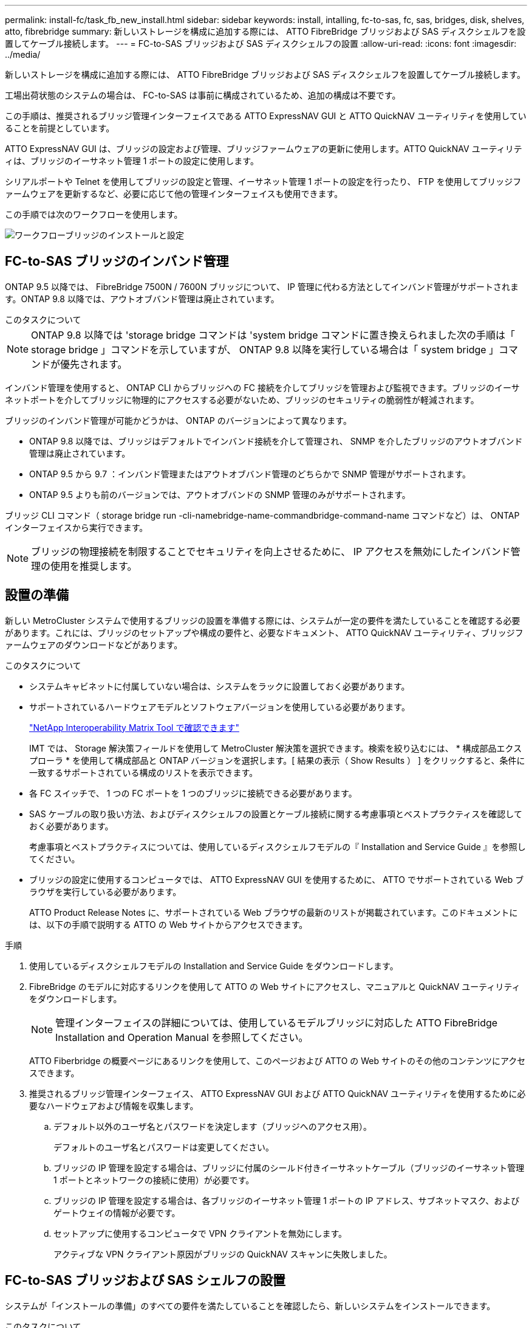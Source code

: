 ---
permalink: install-fc/task_fb_new_install.html 
sidebar: sidebar 
keywords: install, intalling, fc-to-sas, fc, sas, bridges, disk, shelves, atto, fibrebridge 
summary: 新しいストレージを構成に追加する際には、 ATTO FibreBridge ブリッジおよび SAS ディスクシェルフを設置してケーブル接続します。 
---
= FC-to-SAS ブリッジおよび SAS ディスクシェルフの設置
:allow-uri-read: 
:icons: font
:imagesdir: ../media/


[role="lead"]
新しいストレージを構成に追加する際には、 ATTO FibreBridge ブリッジおよび SAS ディスクシェルフを設置してケーブル接続します。

工場出荷状態のシステムの場合は、 FC-to-SAS は事前に構成されているため、追加の構成は不要です。

この手順は、推奨されるブリッジ管理インターフェイスである ATTO ExpressNAV GUI と ATTO QuickNAV ユーティリティを使用していることを前提としています。

ATTO ExpressNAV GUI は、ブリッジの設定および管理、ブリッジファームウェアの更新に使用します。ATTO QuickNAV ユーティリティは、ブリッジのイーサネット管理 1 ポートの設定に使用します。

シリアルポートや Telnet を使用してブリッジの設定と管理、イーサネット管理 1 ポートの設定を行ったり、 FTP を使用してブリッジファームウェアを更新するなど、必要に応じて他の管理インターフェイスも使用できます。

この手順では次のワークフローを使用します。

image::../media/workflow_bridge_installation_and_configuration.gif[ワークフローブリッジのインストールと設定]



== FC-to-SAS ブリッジのインバンド管理

ONTAP 9.5 以降では、 FibreBridge 7500N / 7600N ブリッジについて、 IP 管理に代わる方法としてインバンド管理がサポートされます。ONTAP 9.8 以降では、アウトオブバンド管理は廃止されています。

.このタスクについて
--

NOTE: ONTAP 9.8 以降では 'storage bridge コマンドは 'system bridge コマンドに置き換えられました次の手順は「 storage bridge 」コマンドを示していますが、 ONTAP 9.8 以降を実行している場合は「 system bridge 」コマンドが優先されます。

--
インバンド管理を使用すると、 ONTAP CLI からブリッジへの FC 接続を介してブリッジを管理および監視できます。ブリッジのイーサネットポートを介してブリッジに物理的にアクセスする必要がないため、ブリッジのセキュリティの脆弱性が軽減されます。

ブリッジのインバンド管理が可能かどうかは、 ONTAP のバージョンによって異なります。

* ONTAP 9.8 以降では、ブリッジはデフォルトでインバンド接続を介して管理され、 SNMP を介したブリッジのアウトオブバンド管理は廃止されています。
* ONTAP 9.5 から 9.7 ：インバンド管理またはアウトオブバンド管理のどちらかで SNMP 管理がサポートされます。
* ONTAP 9.5 よりも前のバージョンでは、アウトオブバンドの SNMP 管理のみがサポートされます。


ブリッジ CLI コマンド（ storage bridge run -cli-namebridge-name-commandbridge-command-name コマンドなど）は、 ONTAP インターフェイスから実行できます。


NOTE: ブリッジの物理接続を制限することでセキュリティを向上させるために、 IP アクセスを無効にしたインバンド管理の使用を推奨します。



== 設置の準備

新しい MetroCluster システムで使用するブリッジの設置を準備する際には、システムが一定の要件を満たしていることを確認する必要があります。これには、ブリッジのセットアップや構成の要件と、必要なドキュメント、 ATTO QuickNAV ユーティリティ、ブリッジファームウェアのダウンロードなどがあります。

.このタスクについて
* システムキャビネットに付属していない場合は、システムをラックに設置しておく必要があります。
* サポートされているハードウェアモデルとソフトウェアバージョンを使用している必要があります。
+
https://mysupport.netapp.com/matrix["NetApp Interoperability Matrix Tool で確認できます"]

+
IMT では、 Storage 解決策フィールドを使用して MetroCluster 解決策を選択できます。検索を絞り込むには、 * 構成部品エクスプローラ * を使用して構成部品と ONTAP バージョンを選択します。[ 結果の表示（ Show Results ） ] をクリックすると、条件に一致するサポートされている構成のリストを表示できます。

* 各 FC スイッチで、 1 つの FC ポートを 1 つのブリッジに接続できる必要があります。
* SAS ケーブルの取り扱い方法、およびディスクシェルフの設置とケーブル接続に関する考慮事項とベストプラクティスを確認しておく必要があります。
+
考慮事項とベストプラクティスについては、使用しているディスクシェルフモデルの『 Installation and Service Guide 』を参照してください。

* ブリッジの設定に使用するコンピュータでは、 ATTO ExpressNAV GUI を使用するために、 ATTO でサポートされている Web ブラウザを実行している必要があります。
+
ATTO Product Release Notes に、サポートされている Web ブラウザの最新のリストが掲載されています。このドキュメントには、以下の手順で説明する ATTO の Web サイトからアクセスできます。



.手順
. 使用しているディスクシェルフモデルの Installation and Service Guide をダウンロードします。
. FibreBridge のモデルに対応するリンクを使用して ATTO の Web サイトにアクセスし、マニュアルと QuickNAV ユーティリティをダウンロードします。
+

NOTE: 管理インターフェイスの詳細については、使用しているモデルブリッジに対応した ATTO FibreBridge Installation and Operation Manual を参照してください。

+
ATTO Fiberbridge の概要ページにあるリンクを使用して、このページおよび ATTO の Web サイトのその他のコンテンツにアクセスできます。

. 推奨されるブリッジ管理インターフェイス、 ATTO ExpressNAV GUI および ATTO QuickNAV ユーティリティを使用するために必要なハードウェアおよび情報を収集します。
+
.. デフォルト以外のユーザ名とパスワードを決定します（ブリッジへのアクセス用）。
+
デフォルトのユーザ名とパスワードは変更してください。

.. ブリッジの IP 管理を設定する場合は、ブリッジに付属のシールド付きイーサネットケーブル（ブリッジのイーサネット管理 1 ポートとネットワークの接続に使用）が必要です。
.. ブリッジの IP 管理を設定する場合は、各ブリッジのイーサネット管理 1 ポートの IP アドレス、サブネットマスク、およびゲートウェイの情報が必要です。
.. セットアップに使用するコンピュータで VPN クライアントを無効にします。
+
アクティブな VPN クライアント原因がブリッジの QuickNAV スキャンに失敗しました。







== FC-to-SAS ブリッジおよび SAS シェルフの設置

システムが「インストールの準備」のすべての要件を満たしていることを確認したら、新しいシステムをインストールできます。

.このタスクについて
* ディスクとシェルフの構成は両方のサイトで同じである必要があります。
+
ミラーされていないアグリゲートを使用する場合は、各サイトでディスクとシェルフの構成が異なることがあります。

+

NOTE: ミラーされたアグリゲートとミラーされていないアグリゲートのどちらに使用されているかに関係なく、ディザスタリカバリグループ内のディスクはすべて同じタイプの接続を使用し、ディザスタリカバリグループ内のすべてのノードから認識できる必要があります。

* 50 ミクロンのマルチモード光ファイバケーブルを使用するディスクシェルフ、 FC スイッチ、およびバックアップテープデバイスの最大距離に関するシステム接続要件が、 FibreBridge ブリッジにも該当します。
+
https://hwu.netapp.com["NetApp Hardware Universe の略"]

* 同じストレージスタックに IOM12 モジュールと IOM3 モジュールを混在させることはできません。サポート対象のバージョンの ONTAP を実行しているシステムでは、同じストレージスタックに IOM12 モジュールと IOM6 モジュールを混在させることができます。


[NOTE]
====
次のシェルフと FibreBridge 7500N / 7600N ブリッジでは、追加のケーブル接続なしでインバンド ACP がサポートされます。

* ONTAP 9.2 以降の 7500N または 7600N ブリッジで接続された IOM12 （ DS460C ）
* ONTAP 9.1 以降の 7500N または 7600N ブリッジで接続された IOM12 （ DS212C および DS224C ）


MetroCluster 構成の SAS シェルフでは、 ACP ケーブル接続はサポートされません。

====


=== 必要に応じて、 FibreBridge 7600N ブリッジの IP ポートアクセスを有効にする

9.5 より前のバージョンの ONTAP を使用している場合、または Telnet やその他の IP ポートプロトコルおよびサービス（ FTP 、 ExpressNAV 、 ICMP 、 QuickNAV ）を使用して FibreBridge 7600N ブリッジへのアウトオブバンドアクセスを使用する場合は、コンソールポート経由でアクセスサービスを有効にできます。

ATTO FibreBridge 7500N および 6500N ブリッジとは異なり、 FibreBridge 7600N ブリッジは、すべての IP ポートプロトコルおよびサービスが無効になった状態で出荷されます。

ONTAP 9.5 以降では、ブリッジのインバンド管理 _ がサポートされます。これは、 ONTAP CLI からブリッジへの FC 接続を介してブリッジを設定および監視できることを意味します。ブリッジのイーサネットポートを介してブリッジに物理的にアクセスする必要がなく、ブリッジのユーザインターフェイスも必要ありません。

ONTAP 9.8 以降では、ブリッジの _ 帯域内管理 _ がデフォルトでサポートされ、アウトオブバンド SNMP 管理は廃止されています。

このタスクは、ブリッジの管理にインバンド管理を使用していない場合に必要です。この場合は、イーサネット管理ポートを介してブリッジを設定する必要があります。

.手順
. FibreBridge 7600N ブリッジのシリアルポートにシリアルケーブルを接続して、ブリッジのコンソールインターフェイスにアクセスします。
. コンソールを使用してアクセスサービスを有効にし、設定を保存します。
+
'et closePort none`

+
'aveConfiguration'

+
'set closePort none' コマンドを使用すると、ブリッジ上のすべてのアクセスサービスがイネーブルになります。

. 必要に応じてサービスを無効にするには 'set closePort_service_' を発行し ' 必要に応じてコマンドを繰り返して ' 必要なすべてのサービスを無効にします
+
'et closePort_service_`

+
'set closePort' コマンドは ' 一度に 1 つのサービスを無効にしますサービスは、次のいずれかの方法で指定できます。

+
** エクプレスナヴ
** FTP
** ICMP
** QuickNAV
** SNMP
** Telnet


+
特定のプロトコルがイネーブルになっているかディセーブルになっているかを確認するには、 get closePort コマンドを使用します。

. SNMP を有効にする場合は、 set snmp enabled コマンドも問題で実行する必要があります。
+
'Set SNMP enabled

+
SNMP は、別個の enable コマンドを必要とする唯一のプロトコルです。

. 設定を保存します。
+
'aveConfiguration'





=== FC-to-SAS ブリッジの設定

モデルに応じた FC-to-SAS ブリッジのケーブル接続に進む前に、 FibreBridge ソフトウェアで設定を行う必要があります。

ブリッジのインバンド管理を使用するかどうかを決めておく必要があります。

.このタスクについて
--

NOTE: ONTAP 9.8 以降では 'storage bridge コマンドは 'system bridge コマンドに置き換えられました次の手順は「 storage bridge 」コマンドを示していますが、 ONTAP 9.8 以降を実行している場合は「 system bridge 」コマンドが優先されます。

--
IP 管理ではなくブリッジのインバンド管理を使用する場合は、該当する手順に記載されているように、イーサネットポートと IP を設定する手順を省略できます。

.手順
. インバンド管理用に設定する場合は、 FibreBridge RS-232 シリアルポートから PC のシリアル（ COM ）ポートにケーブルを接続します。
+
シリアル接続は初期設定と ONTAP によるインバンド管理に使用され、 FC ポートを使用してブリッジの監視と管理を行うことができます。

. IP 管理用に設定する場合は、イーサネットケーブルを使用して、各ブリッジのイーサネット管理 1 ポートをネットワークに接続します。
+
ONTAP 9.5 以降を実行しているシステムでは、インバンド管理を使用してイーサネットポートではなく FC ポート経由でブリッジにアクセスできます。ONTAP 9.8 以降では、インバンド管理のみがサポートされ、 SNMP 管理は廃止されています。

+
イーサネット管理 1 ポートを使用すると、ブリッジファームウェアを短時間でダウンロードし（ ATTO ExpressNAV または FTP 管理インターフェイスを使用）、コアファイルと抽出ログを取得できます。

. IP 管理用に設定する場合は、使用しているブリッジモデルの ATTO FibreBridge Installation and Operation Manual _ のセクション 2.0 の手順に従って、各ブリッジのイーサネット管理 1 ポートを設定します。
+
ONTAP 9.5 以降を実行しているシステムでは、インバンド管理を使用してイーサネットポートではなく FC ポート経由でブリッジにアクセスできます。ONTAP 9.8 以降では、インバンド管理のみがサポートされ、 SNMP 管理は廃止されています。

+
QuickNAV を実行してイーサネット管理ポートを設定すると、イーサネットケーブルで接続されているイーサネット管理ポートのみが設定されます。たとえば、イーサネット管理 2 ポートも設定する場合は、イーサネットケーブルをポート 2 に接続して QuickNAV を実行する必要があります。

. ブリッジを設定します。
+
指定するユーザ名とパスワードは必ずメモしてください。

+

NOTE: ATTO FibreBridge 7600N または 7500N では時刻同期は設定しないでください。ATTO FibreBridge 7600N または 7500N の時刻は、 ONTAP でブリッジが検出されたあとにクラスタ時間に設定されます。また、 1 日に 1 回定期的に同期されます。使用されるタイムゾーンは GMT で、変更することはできません。

+
.. IP 管理用に設定する場合は、ブリッジの IP 設定を行います。
+
ONTAP 9.5 以降を実行しているシステムでは、インバンド管理を使用してイーサネットポートではなく FC ポート経由でブリッジにアクセスできます。ONTAP 9.8 以降では、インバンド管理のみがサポートされ、 SNMP 管理は廃止されています。

+
Quicknav ユーティリティなしで IP アドレスを設定するには、 FibreBridge に対するシリアル接続が必要です。

+
CLI を使用する場合は、次のコマンドを実行する必要があります。

+
'set ipaddress mp1 ip-address

+
'set ipsubnetmask mp1 subnet-mask

+
'set ipgateway mp1x.x'

+
「 set ipdhcp mp1 」は「 set ethernetspeed mp1 1000 」を無効にしました

.. ブリッジ名を設定します。
+
ブリッジ名は、 MetroCluster 構成内でそれぞれ一意である必要があります。

+
各サイトの 1 つのスタックグループのブリッジ名の例：

+
--
*** bridge_A_1a
*** bridge_A_1b
*** bridge_B_1a
*** bridge_B_1b


--
+
CLI を使用する場合は、次のコマンドを実行する必要があります。

+
「 set bridgename bridgename 」を参照してください

.. ONTAP 9.4 以前を実行している場合は、ブリッジで SNMP を有効にします。
+
'Set SNMP enabled

+
ONTAP 9.5 以降を実行しているシステムでは、インバンド管理を使用してイーサネットポートではなく FC ポート経由でブリッジにアクセスできます。ONTAP 9.8 以降では、インバンド管理のみがサポートされ、 SNMP 管理は廃止されています。



. ブリッジの FC ポートを設定します。
+
.. ブリッジ FC ポートのデータ速度を設定します。
+
サポートされる FC データ速度は、モデルブリッジによって異なります。

+
*** FibreBridge 7600 ブリッジは、最大 32 、 16 、または 8Gbps をサポートします。
*** FibreBridge 7500 ブリッジは、最大 16 、 8 、または 4Gbps をサポートします。
*** FibreBridge 6500 ブリッジは、最大 8 、 4 、または 2Gbps をサポートします。
+

NOTE: 選択できる FCDataRate の速度は、ブリッジポートを接続するコントローラモジュールのブリッジ / FC ポートの両方でサポートされる最大速度以下です。ケーブルでの接続距離が SFP およびその他のハードウェアの制限を超えないようにしてください。





. CLI を使用する場合は、次のコマンドを実行する必要があります。
+
'Set FCDataRate ポート番号ポート速度

+
.. FibreBridge 7500N / 6500N ブリッジを設定する場合は、ポートが使用する接続モードを ptp に設定します。
+
[NOTE]
====
FibreBridge 7600N ブリッジを設定する場合、 FCConnMode の設定は不要です。CLI を使用する場合は、次のコマンドを実行する必要があります。

'et FCConnMode port-number ptc'

====
.. FibreBridge 7600N / 7500N ブリッジを設定する場合は、 FC2 ポートを設定または無効にする必要があります。
+
*** 2 番目のポートを使用する場合は、 FC2 ポートについて同じ手順を繰り返す必要があります。
*** 2 番目のポートを使用しない場合は、ポートを無効にする必要があります。
+
FCPGPortDisable ポート番号

+
次に、 FC ポート 2 を無効にする例を示します。

+
[listing]
----
FCPortDisable 2

Fibre Channel Port 2 has been disabled.
----


.. FibreBridge 7600N / 7500N ブリッジを設定する場合は、未使用の SAS ポートを無効にします。
+
'ASPortDisable SAS-port

+
SAS ポート A~D はデフォルトで有効になります。使用していない SAS ポートを無効にする必要があります。

+
SAS ポート A のみを使用している場合は、 SAS ポート B 、 C 、および D を無効にする必要があります。次の例は、 SAS ポート B を無効にしていますSAS ポート C および D についても、同じように無効にする必要があります。

+
[listing]
----
SASPortDisable b

SAS Port B has been disabled.
----


. ブリッジへのアクセスを保護し、ブリッジの設定を保存します。システムで実行している ONTAP のバージョンに応じて、次のいずれかのオプションを選択します。
+
[cols="1,3"]
|===


| ONTAP バージョン | 手順 


 a| 
* ONTAP 9.5 以降 *
 a| 
.. ブリッジのステータスを表示します。
+
「 storage bridge show 」

+
出力には、保護されていないブリッジが表示されます。

.. ブリッジを保護します。
+
「 ecurebridge 」





 a| 
* ONTAP 9.4 以前 *
 a| 
.. ブリッジのステータスを表示します。
+
「 storage bridge show 」

+
出力には、保護されていないブリッジが表示されます。

.. セキュリティ保護されていないブリッジのポートのステータスを確認します。
+
「 info 」のようになります

+
出力には、イーサネットポート MP1 と MP2 のステータスが表示されます。

.. イーサネットポート MP1 がイネーブルの場合、次のコマンドを実行します。
+
「 Set EthernetPort mp1 disabled 」です

+
イーサネットポート MP2 も有効になっている場合は、ポート MP2 について前の手順を繰り返します。

.. ブリッジの設定を保存します。
+
次のコマンドを実行する必要があります。

+
'aveConfiguration'

+
「 FirmwareRestart 」と入力します

+
ブリッジを再起動するように求められます。



|===
. MetroCluster の設定が完了したら、「 flashimages 」コマンドを使用して FibreBridge ファームウェアのバージョンを確認し、ブリッジが最新のサポート対象バージョンを使用していない場合は構成内のすべてのブリッジのファームウェアを更新します。
+
link:../maintain/index.html["MetroCluster コンポーネントの保守"]



link:task_fb_new_install.html["FC-to-SAS ブリッジのインバンド管理"]



=== ディスクシェルフとブリッジのケーブル接続

ディスクシェルフのケーブル接続には、正しい FC-to-SAS ブリッジを使用する必要があります。



==== IOM12 モジュールを使用した FibreBridge 7600N / 7500N ブリッジとディスクシェルフのケーブル接続

ブリッジを設定したら、新しいシステムのケーブル接続を開始できます。

ディスクシェルフの場合は、 SAS ケーブルのコネクタをプルタブ（コネクタの下側）を下にして挿入します。

.手順
. 各スタックのディスクシェルフをデイジーチェーン接続します。
+
.. スタック内の論理的な最初のシェルフから順番に、 IOM A のポート 3 を次のシェルフの IOM A のポート 1 に接続し、スタック内の IOM A をそれぞれ接続します。
.. IOM B について、同じ手順を繰り返します
.. 各スタックについて、同じ手順を繰り返します。


+
ディスクシェルフのデイジーチェーン接続の詳細については、使用しているディスクシェルフモデルの Installation and Service Guide を参照してください。

. ディスクシェルフの電源をオンにし、シェルフ ID を設定します。
+
** 各ディスクシェルフの電源を再投入する必要があります。
** 各 MetroCluster DR グループ（両サイトを含む）で、各 SAS ディスクシェルフのシェルフ ID が一意である必要があります。


. ディスクシェルフを FibreBridge ブリッジにケーブル接続します。
+
.. ディスクシェルフの最初のスタックで、最初のシェルフの IOM A を FibreBridge A の SAS ポート A にケーブル接続し、最後のシェルフの IOM B を FibreBridge B の SAS ポート A にケーブル接続します
.. 残りのシェルフスタックについて、 FibreBridge ブリッジの次に使用可能な SAS ポートを使用して同じ手順を繰り返します。 2 番目のスタックにはポート B 、 3 番目のスタックにはポート C 、 4 番目のスタックにはポート D を使用します。
.. ケーブル接続において、 IOM12 モジュールと IOM3 / IOM6 モジュールに基づくスタックについては、別々の SAS ポートに接続されているかぎり同じブリッジに接続します。
+
--

NOTE: それぞれのスタックで異なる IOM モデルを使用できますが、スタック内ではすべてのディスクシェルフで同じモデルを使用する必要があります。

--
+
次の図は、 1 組の FibreBridge 7600N / 7500N ブリッジにディスクシェルフが接続された状態を示しています。

+
image::../media/mcc_cabling_bridge_and_sas3_stack_with_7500n_and_multiple_stacks.gif[MCC ケーブルブリッジ、および 7500n および複数のスタックを搭載した SAS3 スタック]







==== IOM6 または IOM3 モジュールを使用した FibreBridge 7600N / 7500N ブリッジとシェルフのケーブル接続

ブリッジを設定したら、新しいシステムのケーブル接続を開始できます。FibreBridge 7600N / 7500N ブリッジは Mini-SAS コネクタを使用し、 IOM6 または IOM3 モジュールを使用するシェルフをサポートします。

IOM3 モジュールは FibreBridge 7600N ブリッジではサポートされていません。

ディスクシェルフの場合は、 SAS ケーブルのコネクタをプルタブ（コネクタの下側）を下にして挿入します。

.手順
. 各スタックのシェルフをデイジーチェーン接続します。
+
.. 最初のシェルフスタックで、最初のシェルフの IOM A の四角いポートを、 FibreBridge A の SAS ポート A にケーブル接続します
.. 最初のシェルフスタックで、最後のシェルフの IOM B の丸いポートを、 FibreBridge B の SAS ポート A にケーブル接続します
+
シェルフのデイジーチェーン接続の詳細については、使用しているシェルフモデルの Installation and Service Guide を参照してください。

+
https://library.netapp.com/ecm/ecm_download_file/ECMP1119629["『 SAS Disk Shelves Installation and Service Guide for DS4243 、 DS2246 、 DS4486 、 and DS4246 』を参照してください"^]

+
次の図は、 1 組のブリッジが 1 つのシェルフスタックにケーブル接続された状態を示しています。

+
image::../media/mcc_cabling_bridge_and_sas_stack_with_7500n_and_single_stack.gif[MCC ケーブルブリッジおよび SAS スタック： 7500n およびシングルスタック]



. 残りのシェルフスタックについて、 FibreBridge ブリッジの次に使用可能な SAS ポートを使用して同じ手順を繰り返します。 2 番目のスタックにはポート B 、 3 番目のスタックにはポート C 、 4 番目のスタックにはポート D を使用します。
+
次の図は、 1 組の FibreBridge 7600N / 7500N ブリッジに 4 つのスタックが接続された状態を示しています。

+
image::../media/mcc_cabling_bridge_and_sas_stack_with_7500n_four_stacks.gif[MCC ケーブルブリッジおよび SAS スタック（ 7500n 4 スタック]





==== FibreBridge 6500N ブリッジと IOM6 / IOM3 モジュールを使用するディスクシェルフのケーブル接続

ブリッジを設定したら、新しいシステムのケーブル接続を開始できます。FibreBridge 6500N ブリッジは QSFP コネクタを使用します。

ポートを接続する前に、 10 秒以上待機します。SAS ケーブルのコネクタは、誤挿入を防ぐキーイングが施されているため、正しい向きで SAS ポートに取り付けるとカチッとはまり、ディスクシェルフの SAS ポートの LNK LED が緑色に点灯します。ディスクシェルフの場合は、 SAS ケーブルのコネクタをプルタブ（コネクタの下側）を下にして挿入します。

FibreBridge 6500N ブリッジでは、 IOM12 を使用するディスクシェルフはサポートされません。

.手順
. 各スタックのディスクシェルフをデイジーチェーン接続します。
+
ディスクシェルフのデイジーチェーン接続の詳細については、使用しているディスクシェルフモデルの Installation and Service Guide を参照してください。

. ディスクシェルフの各スタックで、最初のシェルフの IOM A の四角形のポートを、 FibreBridge A の SAS ポート A にケーブル接続します
. ディスクシェルフの各スタックで、最後のシェルフの IOM B の丸いポートを、 FibreBridge B の SAS ポート A にケーブル接続します
+
各ブリッジには、ディスクシェルフのスタックへのパスが 1 つあります。ブリッジ A は最初のシェルフ経由でスタックの A 側に接続し、ブリッジ B は最後のシェルフ経由でスタックの B 側に接続します。

+

NOTE: ブリッジの SAS ポート B は無効になっています。

+
次の図は、 1 組のブリッジが 4 台のディスクシェルフからなるスタックにケーブル接続されている状態を示しています。

+
image::../media/mcc_cabling_bridge_and_sas_stack.gif[MCC ケーブルブリッジおよび SAS スタック]





=== ブリッジの接続を確認し、ブリッジの FC ポートをケーブル接続します

各ブリッジですべてのディスクドライブが検出されることを確認してから、各ブリッジをローカルの FC スイッチにケーブル接続します。

.手順
. [[stp1_verify_bridges ]] 各ブリッジが接続先のすべてのディスクドライブとディスクシェルフを検出できることを確認します。
+
[cols="1,3"]
|===
| 使用する手段 | 作業 


 a| 
ATTO ExpressNAV の GUI
 a| 
.. サポートされている Web ブラウザで、ブリッジの IP アドレスをブラウザのアドレスバーに入力します。
+
IP アドレスを入力したブリッジの ATTO FibreBridge ホームページに移動し、リンクが表示されます。

.. リンクをクリックし、ブリッジを設定するときに指定したユーザ名とパスワードを入力します。
+
ブリッジの ATTO FibreBridge ステータスページが開き、左側にメニューが表示されます。

.. 「 * 詳細設定 * 」をクリックします。
.. 「 astargets 」コマンドを使用して、接続されているデバイスを表示し、「 * Submit 」をクリックします。




 a| 
シリアルポート接続
 a| 
接続されているデバイスを表示します。

「 astargets 」

|===
+
出力には、ブリッジが接続されているデバイス（ディスクおよびディスクシェルフ）が表示されます。出力行には行番号が振られているため、デバイスの台数を簡単に把握できます。たとえば、次の出力は、 10 本のディスクが接続されていることを示しています。

+
[listing]
----
Tgt VendorID ProductID        Type        SerialNumber
  0 NETAPP   X410_S15K6288A15 DISK        3QP1CLE300009940UHJV
  1 NETAPP   X410_S15K6288A15 DISK        3QP1ELF600009940V1BV
  2 NETAPP   X410_S15K6288A15 DISK        3QP1G3EW00009940U2M0
  3 NETAPP   X410_S15K6288A15 DISK        3QP1EWMP00009940U1X5
  4 NETAPP   X410_S15K6288A15 DISK        3QP1FZLE00009940G8YU
  5 NETAPP   X410_S15K6288A15 DISK        3QP1FZLF00009940TZKZ
  6 NETAPP   X410_S15K6288A15 DISK        3QP1CEB400009939MGXL
  7 NETAPP   X410_S15K6288A15 DISK        3QP1G7A900009939FNTT
  8 NETAPP   X410_S15K6288A15 DISK        3QP1FY0T00009940G8PA
  9 NETAPP   X410_S15K6288A15 DISK        3QP1FXW600009940VERQ
----
+

NOTE: 出力の先頭に response truncated というテキストが表示される場合は、 Telnet を使用してブリッジに接続し、同じコマンドを入力すると、すべての出力を確認できます。

. コマンド出力を確認して、ブリッジがスタック内の想定されるすべてのディスクおよびディスクシェルフに接続していることを確認します。
+
[cols="1,3"]
|===
| 出力結果 | 作業 


 a| 
正解です
 a| 
繰り返します ,手順 1. 残りの各ブリッジ。



 a| 
不正解です
 a| 
.. SAS ケーブルに緩みがないか確認するか、 SAS ケーブル接続をやり直します。
+
link:task_fb_new_install.html["ディスクシェルフとブリッジのケーブル接続"]

.. 繰り返します ,手順 1.。


|===
. 構成およびスイッチのモデルと FC-to-SAS ブリッジのモデルに対応するケーブル接続の表に従って、各ブリッジをローカルの FC スイッチにケーブル接続します。
+

IMPORTANT: FibreBridge 7500N ブリッジの 2 つ目の FC ポート接続については、ゾーニングが完了するまでケーブル接続しないでください。

+
使用している ONTAP のバージョンに対応したポート割り当てを参照してください。

. パートナーサイトのブリッジに対して同じ手順を繰り返します。


link:concept_port_assignments_for_fc_switches_when_using_ontap_9_1_and_later.html["ONTAP 9.1 以降を使用している場合の FC スイッチのポート割り当て"]

link:concept_port_assignments_for_fc_switches_when_using_ontap_9_0.html["ONTAP 9.0 を使用している場合の FC スイッチのポート割り当て"]



== FibreBridge ブリッジをセキュリティ保護または保護解除します

安全性に問題のあるイーサネットプロトコルをブリッジで簡単に無効にできるように、 ONTAP 9.5 以降ではブリッジを保護することができます。これにより、ブリッジのイーサネットポートが無効になります。イーサネットアクセスを再度有効にすることもできます。

.このタスクについて
* ブリッジをセキュリティ保護すると、ブリッジの Telnet とその他の IP ポートプロトコルおよびサービス（ FTP 、 ExpressNAV 、 ICMP 、 QuickNAV ）が無効になります。
* この手順では、 ONTAP 9.5 以降で使用可能な ONTAP プロンプトを使用したアウトオブバンド管理を使用します。
+
アウトオブバンド管理を使用していない場合は、ブリッジの CLI からコマンドを問題できます。

* イーサネットポートを再度イネーブルにするには、「 unsecurebridge 」コマンドを使用します。
* ONTAP 9.7 以前では、 ATTO FibreBridge で「 ecurebridge 」コマンドを実行すると、パートナークラスタでブリッジステータスが正しく更新されない可能性がありました。この場合は、パートナークラスタから「 ecurebridge 」コマンドを実行します。



NOTE: ONTAP 9.8 以降では 'storage bridge コマンドは 'system bridge コマンドに置き換えられました次の手順は「 storage bridge 」コマンドを示していますが、 ONTAP 9.8 以降を実行している場合は「 system bridge 」コマンドが優先されます。

.手順
. ブリッジを含むクラスタの ONTAP プロンプトで、ブリッジのセキュリティ保護を設定または解除します。
+
次のコマンドは、 bridge_A_1 をセキュリティ保護します。

+
[listing]
----
cluster_A> storage bridge run-cli -bridge bridge_A_1 -command securebridge
----
+
次のコマンドは、 bridge_A_1 のセキュリティ保護を解除します。

+
[listing]
----
cluster_A> storage bridge run-cli -bridge bridge_A_1 -command unsecurebridge
----
. ブリッジを含むクラスタの ONTAP プロンプトで、ブリッジの設定を保存します。
+
「 storage bridge run -cli -bridge bridge-name command savecfigation`

+
次のコマンドは、 bridge_A_1 をセキュリティ保護します。

+
[listing]
----
cluster_A> storage bridge run-cli -bridge bridge_A_1 -command saveconfiguration
----
. ブリッジを含むクラスタの ONTAP プロンプトから、ブリッジのファームウェアを再起動します。
+
「 storage bridge run -cli -bridge bridge-name command firmwareerestart 」のように表示されます

+
次のコマンドは、 bridge_A_1 をセキュリティ保護します。

+
[listing]
----
cluster_A> storage bridge run-cli -bridge bridge_A_1 -command firmwarerestart
----

